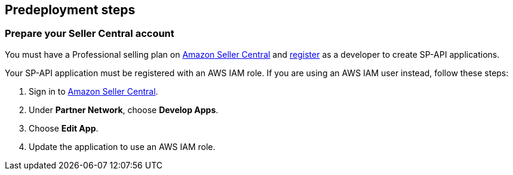 == Predeployment steps

=== Prepare your Seller Central account

You must have a Professional selling plan on https://sellercentral.amazon.com[Amazon Seller Central^] and https://developer-docs.amazon.com/sp-api/docs/registering-as-a-developer[register^] as a developer to create SP-API applications.

Your SP-API application must be registered with an AWS IAM role. If you are using an AWS IAM user instead, follow these steps:

. Sign in to https://sellercentral.amazon.com/[Amazon Seller Central^].
. Under *Partner Network*, choose *Develop Apps*.
. Choose **Edit App**.
. Update the application to use an AWS IAM role.